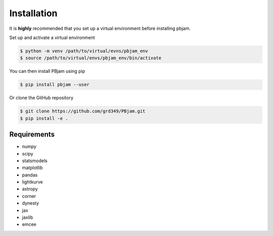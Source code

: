 Installation
============

It is **highly** recommended that you set up a virtual environment before installing pbjam.

Set up and activate a virtual environment 

.. code-block:: console

    $ python -m venv /path/to/virtual/evns/pbjam_env
    $ source /path/to/virtual/envs/pbjam_env/bin/activate

You can then install PBjam using pip

.. code-block:: console

    $ pip install pbjam --user

Or clone the GitHub repository

.. code-block:: console

    $ git clone https://github.com/grd349/PBjam.git
    $ pip install -e .


Requirements
------------
- numpy
- scipy
- statsmodels
- matplotlib
- pandas
- lightkurve
- astropy
- corner 
- dynesty
- jax
- jaxlib
- emcee













